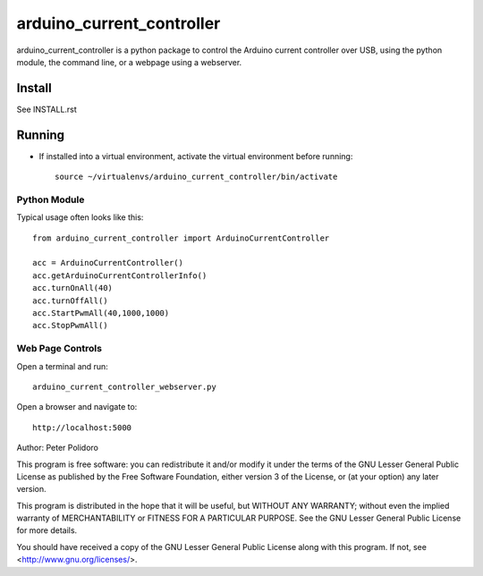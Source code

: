 ==========================
arduino_current_controller
==========================

arduino_current_controller is a python package to control the Arduino
current controller over USB, using the python module, the command
line, or a webpage using a webserver.


Install
=======

See INSTALL.rst

Running
=======

* If installed into a virtual environment, activate the virtual
  environment before running::

    source ~/virtualenvs/arduino_current_controller/bin/activate

Python Module
-------------

Typical usage often looks like this::

    from arduino_current_controller import ArduinoCurrentController

    acc = ArduinoCurrentController()
    acc.getArduinoCurrentControllerInfo()
    acc.turnOnAll(40)
    acc.turnOffAll()
    acc.StartPwmAll(40,1000,1000)
    acc.StopPwmAll()

Web Page Controls
-----------------

Open a terminal and run::

    arduino_current_controller_webserver.py

Open a browser and navigate to::

    http://localhost:5000


Author: Peter Polidoro

This program is free software: you can redistribute it and/or modify
it under the terms of the GNU Lesser General Public License as published by
the Free Software Foundation, either version 3 of the License, or
(at your option) any later version.

This program is distributed in the hope that it will be useful,
but WITHOUT ANY WARRANTY; without even the implied warranty of
MERCHANTABILITY or FITNESS FOR A PARTICULAR PURPOSE.  See the
GNU Lesser General Public License for more details.

You should have received a copy of the GNU Lesser General Public License
along with this program.  If not, see <http://www.gnu.org/licenses/>.
